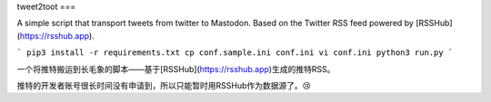 tweet2toot
===

A simple script that transport tweets from twitter to Mastodon. Based on the Twitter RSS feed powered by [RSSHub](https://rsshub.app).

```
pip3 install -r requirements.txt
cp conf.sample.ini conf.ini
vi conf.ini
python3 run.py
```

一个将推特搬运到长毛象的脚本——基于[RSSHub](https://rsshub.app)生成的推特RSS。

推特的开发者账号很长时间没有申请到，所以只能暂时用RSSHub作为数据源了。😢